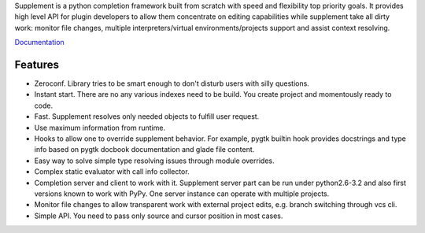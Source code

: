 Supplement is a python completion framework built from scratch with speed and
flexibility top priority goals. It provides high level API for plugin developers
to allow them concentrate on editing capabilities while supplement take all
dirty work: monitor file changes, multiple interpreters/virtual
environments/projects support and assist context resolving.

`Documentation <http://packages.python.org/supplement/>`_

Features
--------

* Zeroconf. Library tries to be smart enough to don't disturb users with silly
  questions.

* Instant start. There are no any various indexes need to be build. You create
  project and momentously ready to code.

* Fast. Supplement resolves only needed objects to fulfill user request.

* Use maximum information from runtime.

* Hooks to allow one to override supplement behavior. For example, pygtk builtin
  hook provides docstrings and type info based on pygtk docbook documentation
  and glade file content.

* Easy way to solve simple type resolving issues through module overrides.

* Complex static evaluator with call info collector.

* Completion server and client to work with it. Supplement server part can be
  run under python2.6-3.2 and also first versions known to work with PyPy. One
  server instance can operate with multiple projects.

* Monitor file changes to allow transparent work with external project edits,
  e.g. branch switching through vcs cli.

* Simple API. You need to pass only source and cursor position in most cases.
